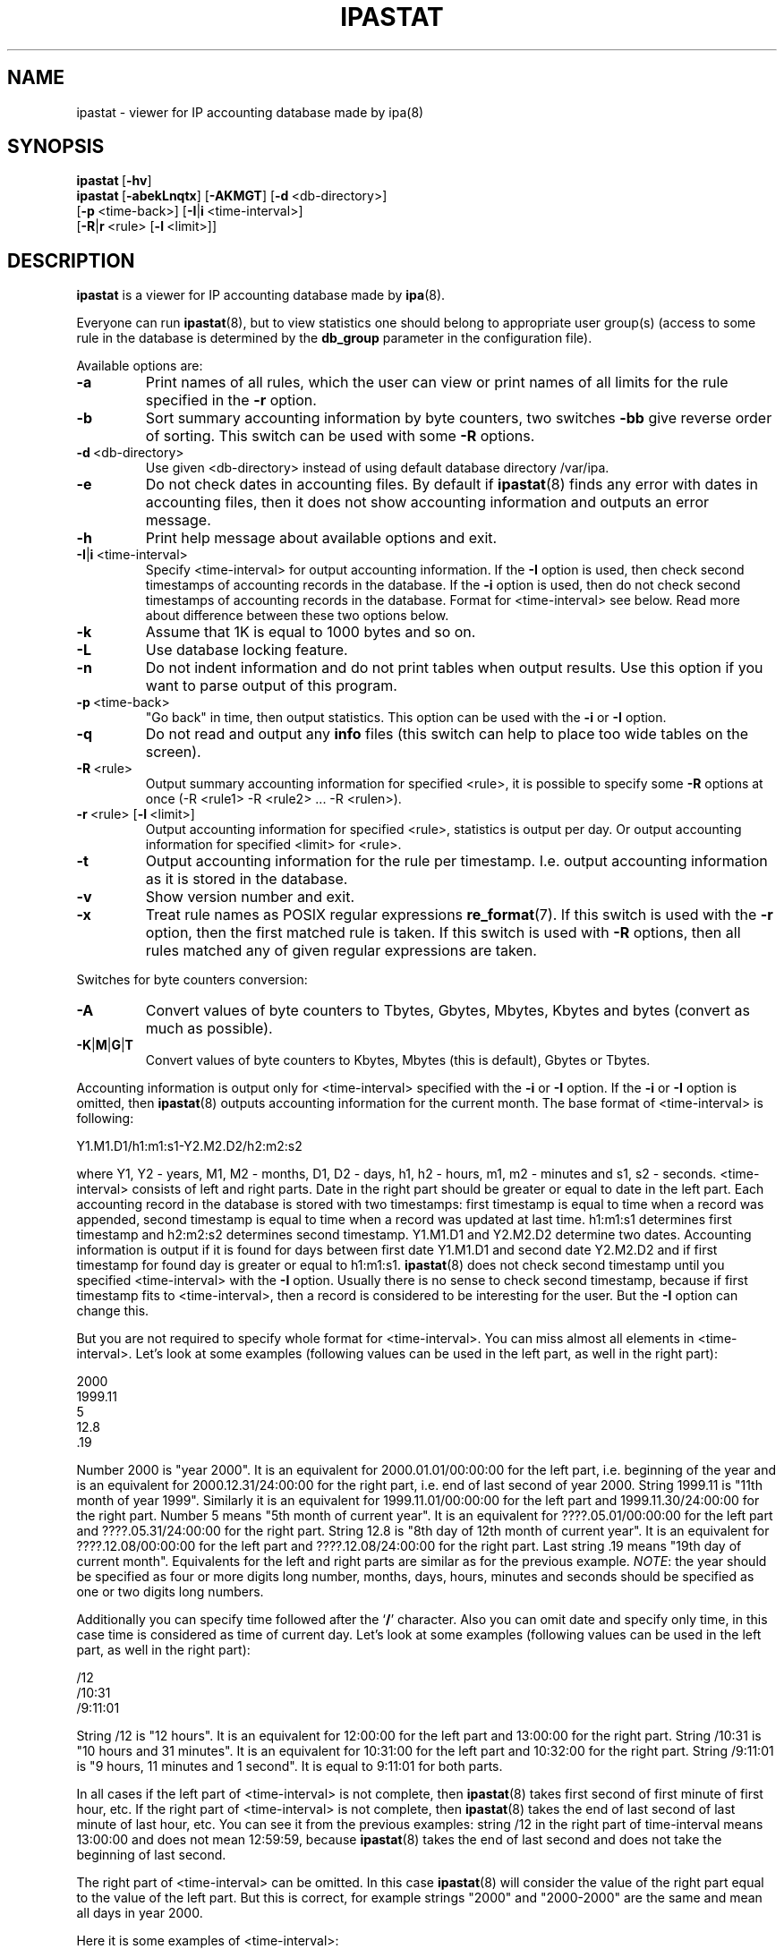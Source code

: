 .\" Copyright (c) 2000-2002 Andrey Simonenko
.\" All rights reserved.
.\"
.\" Redistribution and use in source and binary forms, with or without
.\" modification, are permitted provided that the following conditions
.\" are met:
.\" 1. Redistributions of source code must retain the above copyright
.\"    notice, this list of conditions and the following disclaimer.
.\" 2. Redistributions in binary form must reproduce the above copyright
.\"    notice, this list of conditions and the following disclaimer in the
.\"    documentation and/or other materials provided with the distribution.
.\"
.\" THIS SOFTWARE IS PROVIDED BY THE AUTHOR AND CONTRIBUTORS ``AS IS'' AND
.\" ANY EXPRESS OR IMPLIED WARRANTIES, INCLUDING, BUT NOT LIMITED TO, THE
.\" IMPLIED WARRANTIES OF MERCHANTABILITY AND FITNESS FOR A PARTICULAR PURPOSE
.\" ARE DISCLAIMED.  IN NO EVENT SHALL THE AUTHOR OR CONTRIBUTORS BE LIABLE
.\" FOR ANY DIRECT, INDIRECT, INCIDENTAL, SPECIAL, EXEMPLARY, OR CONSEQUENTIAL
.\" DAMAGES (INCLUDING, BUT NOT LIMITED TO, PROCUREMENT OF SUBSTITUTE GOODS
.\" OR SERVICES; LOSS OF USE, DATA, OR PROFITS; OR BUSINESS INTERRUPTION)
.\" HOWEVER CAUSED AND ON ANY THEORY OF LIABILITY, WHETHER IN CONTRACT, STRICT
.\" LIABILITY, OR TORT (INCLUDING NEGLIGENCE OR OTHERWISE) ARISING IN ANY WAY
.\" OUT OF THE USE OF THIS SOFTWARE, EVEN IF ADVISED OF THE POSSIBILITY OF
.\" SUCH DAMAGE.
.\"
.\" @(#)$Id: ipastat.8,v 1.6.2.1 2003/02/19 22:04:34 simon Exp $
.\"
.TH IPASTAT 8 "August 29, 2002"
.SH NAME
ipastat \- viewer for IP accounting database made by ipa(8)
.SH SYNOPSIS
\fBipastat\fP\ [\fB-hv\fP]
.br
\fBipastat\fP\ [\fB-abekLnqtx\fP]\ [\fB-AKMGT\fP]\ [\fB-d\fP\ <db-directory>]
.br
\ \ \ \ \ \ \ \ [\fB-p\fP\ <time-back>]\ [\fB-I\fP|\fBi\fP\ <time-interval>]
.br
\ \ \ \ \ \ \ \ [\fB-R\fP|\fBr\fP\ <rule>\ [\fB-l\fP\ <limit>]]
.SH DESCRIPTION
\fBipastat\fP is a viewer for IP accounting database made by \fBipa\fP(8).
.PP
Everyone can run \fBipastat\fP(8), but to view statistics one should belong
to appropriate user group(s) (access to some rule in the database is determined
by the \fBdb_group\fP parameter in the configuration file).
.PP
Available options are:
.IP \fB-a\fP
Print names of all rules, which the user can view or print names of all limits
for the rule specified in the \fB-r\fP option.
.IP \fB-b\fP
Sort summary accounting information by byte counters, two switches \fB-bb\fP
give reverse order of sorting. This switch can be used with some
\fB-R\fP options.
.IP \fB-d\fP\ <db-directory>
Use given <db-directory> instead of using default database directory /var/ipa.
.IP \fB-e\fP
Do not check dates in accounting files. By default if \fBipastat\fP(8) finds any
error with dates in accounting files, then it does not show accounting
information and outputs an error message.
.IP \fB-h\fP
Print help message about available options and exit.
.IP \fB-I\fP|\fBi\fP\ <time-interval>
Specify <time-interval> for output accounting information. If the \fB-I\fP
option is used, then check second timestamps of accounting records in
the database. If the \fB-i\fP option is used, then do not check second
timestamps of accounting records in the database. Format for <time-interval>
see below. Read more about difference between these two options below.
.IP \fB-k\fP
Assume that 1K is equal to 1000 bytes and so on.
.IP \fB-L\fP
Use database locking feature.
.IP \fB-n\fP
Do not indent information and do not print tables when output results. Use this
option if you want to parse output of this program.
.IP \fB-p\fP\ <time-back>
"Go back" in time, then output statistics. This option can be used with the
\fB-i\fP or \fB-I\fP option.
.IP \fB-q\fP
Do not read and output any \fBinfo\fP files (this switch can help to
place too wide tables on the screen).
.IP \fB-R\fP\ <rule>
Output summary accounting information for specified <rule>, it is possible to
specify some \fB-R\fP options at once (-R <rule1> -R <rule2> ... -R <rulen>).
.IP \fB-r\fP\ <rule>\ [\fB-l\fP\ <limit>]
Output accounting information for specified <rule>, statistics is output per
day. Or output accounting information for specified <limit> for <rule>.
.IP \fB-t\fP
Output accounting information for the rule per timestamp. I.e. output
accounting information as it is stored in the database.
.IP \fB-v\fP
Show version number and exit.
.IP \fB-x\fP
Treat rule names as POSIX regular expressions \fBre_format\fP(7). If this
switch is used with the \fB-r\fP option, then the first matched rule is taken.
If this switch is used with \fB-R\fP options, then all rules matched any of
given regular expressions are taken.
.PP
Switches for byte counters conversion:
.IP \fB-A\fP
Convert values of byte counters to Tbytes, Gbytes, Mbytes, Kbytes
and bytes (convert as much as possible).
.IP \fB-K\fP|\fBM\fP|\fBG\fP|\fBT\fP
Convert values of byte counters to Kbytes, Mbytes (this is default),
Gbytes or Tbytes.
.PP
Accounting information is output only for <time-interval> specified with the
\fB-i\fP or \fB-I\fP option. If the \fB-i\fP or \fB-I\fP option is omitted, then
\fBipastat\fP(8) outputs accounting information for the current month. The base
format of <time-interval> is following:
.PP
	Y1.M1.D1/h1:m1:s1-Y2.M2.D2/h2:m2:s2
.PP
where Y1, Y2 - years, M1, M2 - months, D1, D2 - days, h1, h2 - hours, m1, m2 -
minutes and s1, s2 - seconds. <time-interval> consists of left and right parts.
Date in the right part should be greater or equal to date in the left part.
Each accounting record in the database is stored with two timestamps: first
timestamp is equal to time when a record was appended, second timestamp is
equal to time when a record was updated at last time. h1:m1:s1 determines first
timestamp and h2:m2:s2 determines second timestamp. Y1.M1.D1 and Y2.M2.D2
determine two dates. Accounting information is output if it is found for
days between first date Y1.M1.D1 and second date Y2.M2.D2 and if first
timestamp for found day is greater or equal to h1:m1:s1. \fBipastat\fP(8)
does not check second timestamp until you specified <time-interval> with the
\fB-I\fP option. Usually there is no sense to check second timestamp, because if
first timestamp fits to <time-interval>, then a record is considered to be
interesting for the user. But the \fB-I\fP option can change this.
.PP
But you are not required to specify whole format for <time-interval>. You can
miss almost all elements in <time-interval>. Let's look at some examples
(following values can be used in the left part, as well in the right part):
.PP
	2000
.br
	1999.11
.br
	5
.br
	12.8
.br
	.19
.PP
Number 2000 is "year 2000". It is an equivalent for 2000.01.01/00:00:00 for the
left part, i.e. beginning of the year and is an equivalent for
2000.12.31/24:00:00 for the right part, i.e. end of last second of year 2000.
String 1999.11 is "11th month of year 1999". Similarly it is an equivalent for
1999.11.01/00:00:00 for the left part and 1999.11.30/24:00:00 for the right
part. Number 5 means "5th month of current year". It is an equivalent for
????.05.01/00:00:00 for the left part and ????.05.31/24:00:00 for the right
part. String 12.8 is "8th day of 12th month of current year". It is an
equivalent for ????.12.08/00:00:00 for the left part and ????.12.08/24:00:00
for the right part. Last string .19 means "19th day of current month".
Equivalents for the left and right parts are similar as for the previous
example. \fINOTE\fP: the year should be specified as four or more digits long
number, months, days, hours, minutes and seconds should be specified as one or
two digits long numbers.
.PP
Additionally you can specify time followed after the `\fB/\fP' character. Also
you can omit date and specify only time, in this case time is considered as
time of current day. Let's look at some examples (following values can be used
in the left part, as well in the right part):
.PP
	/12
.br
	/10:31
.br
	/9:11:01
.PP
String /12 is "12 hours". It is an equivalent for 12:00:00 for the left part and
13:00:00 for the right part. String /10:31 is "10 hours and 31 minutes". It is
an equivalent for 10:31:00 for the left part and 10:32:00 for the right part.
String /9:11:01 is "9 hours, 11 minutes and 1 second". It is equal to 9:11:01 for
both parts.
.PP
In all cases if the left part of <time-interval> is not complete, then
\fBipastat\fP(8) takes first second of first minute of first hour, etc. If
the right part of <time-interval> is not complete, then \fBipastat\fP(8) takes
the end of last second of last minute of last hour, etc. You can see it from
the previous examples: string /12 in the right part of time-interval means
13:00:00 and does not mean 12:59:59, because \fBipastat\fP(8) takes the end of last
second and does not take the beginning of last second.
.PP
The right part of <time-interval> can be omitted. In this case \fBipastat\fP(8) will
consider the value of the right part equal to the value of the left part.
But this is correct, for example strings "2000" and "2000-2000" are the same and
mean all days in year 2000.
.PP
Here it is some examples of <time-interval>:
.PP
	1999-2000
.PP
It means all days from 1th January 1999 to the midnight of 31th December 2000.
.PP
	/10
.PP
It means all minutes from 10:00:00 to 11:00:00 of current day.
.PP
	.22/01-/20:10
.PP
It means all minutes (and days) from 1:00:00 of 22th day of current month to
20:11:00 of current day.
.PP
\fINOTE\fP: if you find out that second timestamp of some record is equal to
24:00:00, then you should consider it as the end of the day. Usually all
timestamps should be started at 00:00:00 and stopped at 24:00:00 for each day.
.PP
It is possible to use abbreviated month names in \fB-i\fP and \fB-I\fP
options. Case of the abbreviated month name is ignored. Following abbreviated
month names are available: Jan, Feb, Mar, Apr, May, Jun, Jul, Aug, Sep, Oct,
Nov and Dec.
.PP
With the \fB-p\fP option it is possible to make following queries to the
database: "statistics for previous month", "statistics from September to
November of previous year", "statistics for previous week". Read information
about <time-back>'s format in the Examples section of this manual page.
.PP
All results generated by \fBipastat\fP(8) are indented and printed in tables,
until the \fB-n\fP option is specified. If some error occurs, then
\fBipastat\fP(8) prints empty line (line with no characters) and then prints
an error/warning message, and then prints an empty line one more (an empty line
actually has one character `\\n'). If you are going to parse output of this
program, you should use the \fB-n\fP option, after this all output is very
simple: values in each line are separated by single white space and titles of
tables are not output at all.
.PP
\fINOTE\fP: the format of the output with the \fB-n\fP switch is a bit
different, than the format of the output without this switch. All changes of
the format were made for simplifying parsing of the output.
.PP
Normally there are two programs which can simultaneously access the database.
These programs are \fBipa\fP(8) and \fBipastat\fP(8). By default \fBipa\fP(8)
does not lock any file it modifies and \fBipastat\fP(8) does not lock
any file it accesses. \fBipastat\fP(8) will try to obtain lock on whole
database and needed files if it runs with the \fB-L\fP switch in its
command line. If it cannot obtain lock during 10 seconds, it outputs
warning message and reads nothing. Read manual page \fBipa.conf\fP(5)
for more information about advantages and disadvantages of database
locking feature (paragraphs about the \fBlock_db\fP parameter).
.PP
\fBipastat\fP(8) exits with a return code of 0 or with a return code not equal
to 0 if something was wrong.  Also \fBipastat\fP(8) returns error code if
you are not allowed to view statistics for some rule (or limit).
.SH EXAMPLES
Output statistics for the rule "rule" for the current month:
.PP
    $ ipastat -r rule
.PP
Output statistics for the rule "rule" from 21th of September to the end of
November:
.PP
    $ ipastat -r rule sep.21-nov
.PP
    or
.PP
    $ ipastat -r rule 9.21-11
.PP
Output statistics for the rule "rule" for September 2001:
.PP
    $ ipastat -r rule 2001.sep
.PP
    or
.PP
    $ ipastat -r rule 2001.9
.PP
Output summary statistics for rules "rule1" and "rule2" for 2000 and 2001 years,
convert byte counters to Gbytes:
.PP
    $ ipastat -R rule1 -R rule2 -i 2000-2001 -G
.PP
Output the same statistics, but sort output statistics by byte counters:
.PP
    $ ipastat -R rule1 -R rule2 -i 2000-2001 -G -b
.PP
Output statisctis for the rule "rule" for the previous month:
.PP
    $ ipastat -r rule -p 1m
.PP
Output statistics for the rule "rule" from September to November of previous
year:
.PP
    $ ipastat -r rule -p 1y -i sep-nov
.PP
Output statistics for the same period but for the year before previous year:
.PP
    $ ipastat -r rule -p 2y -i sep-nov
.PP
Output statistics for the rule "rule" for the previous week:
.PP
    $ ipastat -r rule -p 1w
.PP
Output statistics for the rule "rule" for the previous day from 10:00 to 22:30
(of course your configuration file should have appropriate settings to allow
to get such statistics):
.PP
    $ ipastat -r rule -p 1d -i /10-/22:30
.PP
Output statistics for all rules for previous month:
.PP
    $ ipastat -x -R . -p 1m
.PP
Output statistics for all rules with prefix "10.", or which end with ".123"
for current month:
.PP
    $ ipastat -x -R ^10\\. -R \\.123$
.PP
Output statistics for one rule which ends with "abc":
.PP
    $ ipastat -x -r abc$
.SH FILES
/var/ipa/
.br
/usr/local/etc/ipa.conf
.SH SEE ALSO
ipa.conf(5), ipa(8)
.SH AUTHOR
Andrey\ Simonenko\ <simon@comsys.ntu-kpi.kiev.ua>
.SH BUGS
If you find any, please send email me.
